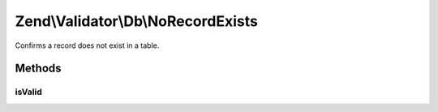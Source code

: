 .. Validator/Db/NoRecordExists.php generated using docpx on 01/30/13 03:32am


Zend\\Validator\\Db\\NoRecordExists
===================================

Confirms a record does not exist in a table.

Methods
+++++++

isValid
-------

.. function:: isValid()



